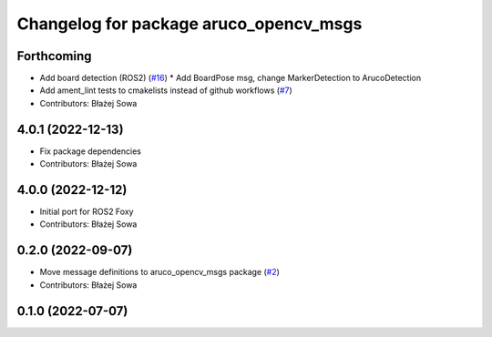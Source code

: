 ^^^^^^^^^^^^^^^^^^^^^^^^^^^^^^^^^^^^^^^
Changelog for package aruco_opencv_msgs
^^^^^^^^^^^^^^^^^^^^^^^^^^^^^^^^^^^^^^^

Forthcoming
-----------
* Add board detection (ROS2) (`#16 <https://github.com/fictionlab/ros_aruco_opencv/issues/16>`_)
  * Add BoardPose msg, change MarkerDetection to ArucoDetection
* Add ament_lint tests to cmakelists instead of github workflows (`#7 <https://github.com/fictionlab/ros_aruco_opencv/issues/7>`_)
* Contributors: Błażej Sowa

4.0.1 (2022-12-13)
------------------
* Fix package dependencies
* Contributors: Błażej Sowa

4.0.0 (2022-12-12)
------------------
* Initial port for ROS2 Foxy
* Contributors: Błażej Sowa

0.2.0 (2022-09-07)
------------------
* Move message definitions to aruco_opencv_msgs package (`#2 <https://github.com/fictionlab/aruco_opencv/issues/2>`_)
* Contributors: Błażej Sowa

0.1.0 (2022-07-07)
------------------
